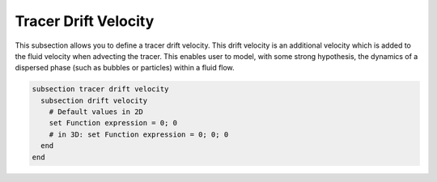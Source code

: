 =====================
Tracer Drift Velocity
=====================

This subsection allows you to define a tracer drift velocity. This drift velocity is an additional velocity which is added to the fluid velocity when advecting the tracer. This enables user to model, with some strong hypothesis, the dynamics of a dispersed phase (such as bubbles or particles) within a fluid flow. 

.. code-block:: text

  subsection tracer drift velocity
    subsection drift velocity
      # Default values in 2D
      set Function expression = 0; 0
      # in 3D: set Function expression = 0; 0; 0
    end
  end
